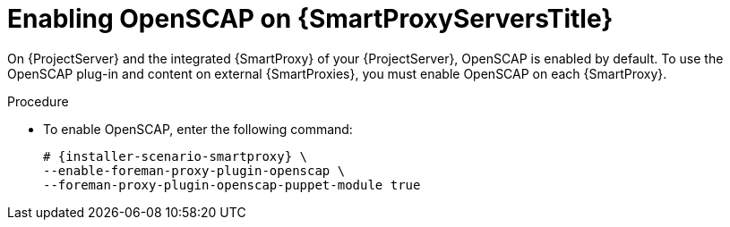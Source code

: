 [id="Enabling_OpenSCAP_on_{smart-proxy-context}_Servers_{context}"]
= Enabling OpenSCAP on {SmartProxyServersTitle}

On {ProjectServer} and the integrated {SmartProxy} of your {ProjectServer}, OpenSCAP is enabled by default.
To use the OpenSCAP plug-in and content on external {SmartProxies}, you must enable OpenSCAP on each {SmartProxy}.

.Procedure
* To enable OpenSCAP, enter the following command:
+
[options="nowrap" subs="quotes,attributes"]
----
# {installer-scenario-smartproxy} \
--enable-foreman-proxy-plugin-openscap \
--foreman-proxy-plugin-openscap-puppet-module true
----
ifdef::katello,orcharhino,satellite[]
+
If you want to use Puppet to deploy compliance policies, you must enable it first.
For more information, see {ManagingConfigurationsPuppetDocURL}[_{ManagingConfigurationsPuppetDocTitle}_].
endif::[]
